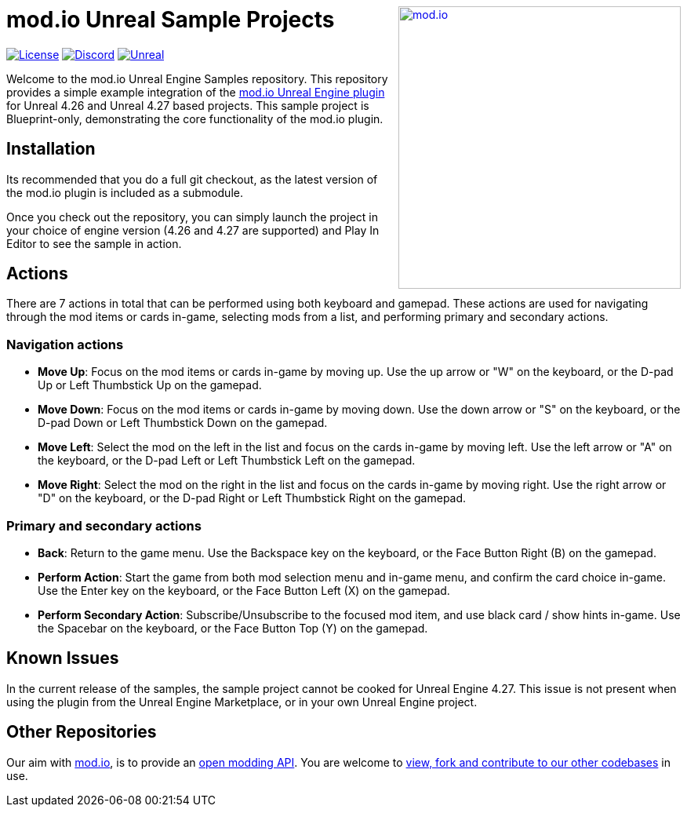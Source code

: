 ++++
<a href="https://mod.io"><img src="https://mod.io/images/branding/modio-logo-bluedark.svg" alt="mod.io" width="360" align="right"/></a>
++++
# mod.io Unreal Sample Projects

image:https://img.shields.io/badge/license-MIT-brightgreen.svg[alt="License", link="https://github.com/modio/modio-sdk/blob/master/LICENSE"]
image:https://img.shields.io/discord/389039439487434752.svg?label=Discord&logo=discord&color=7289DA&labelColor=2C2F33[alt="Discord", link="https://discord.mod.io"]
image:https://img.shields.io/badge/Unreal-4.26%2B-dea309[alt="Unreal", link="https://www.unrealengine.com"]

Welcome to the mod.io Unreal Engine Samples repository. This repository provides a simple example integration of the https://github.com/modio/modio-ue[mod.io Unreal Engine plugin] for Unreal 4.26 and Unreal 4.27 based projects. This sample project is Blueprint-only, demonstrating the core functionality of the mod.io plugin.

== Installation

Its recommended that you do a full git checkout, as the latest version of the mod.io plugin is included as a submodule. 

Once you check out the repository, you can simply launch the project in your choice of engine version (4.26 and 4.27 are supported) and Play In Editor to see the sample in action.

== Actions

There are 7 actions in total that can be performed using both keyboard and gamepad. These actions are used for navigating through the mod items or cards in-game, selecting mods from a list, and performing primary and secondary actions.

=== Navigation actions

* *Move Up*: Focus on the mod items or cards in-game by moving up. Use the up arrow or "W" on the keyboard, or the D-pad Up or Left Thumbstick Up on the gamepad.
* *Move Down*: Focus on the mod items or cards in-game by moving down. Use the down arrow or "S" on the keyboard, or the D-pad Down or Left Thumbstick Down on the gamepad.
* *Move Left*: Select the mod on the left in the list and focus on the cards in-game by moving left. Use the left arrow or "A" on the keyboard, or the D-pad Left or Left Thumbstick Left on the gamepad.
* *Move Right*: Select the mod on the right in the list and focus on the cards in-game by moving right. Use the right arrow or "D" on the keyboard, or the D-pad Right or Left Thumbstick Right on the gamepad.

=== Primary and secondary actions

* *Back*: Return to the game menu. Use the Backspace key on the keyboard, or the Face Button Right (B) on the gamepad.
* *Perform Action*: Start the game from both mod selection menu and in-game menu, and confirm the card choice in-game. Use the Enter key on the keyboard, or the Face Button Left (X) on the gamepad.
* *Perform Secondary Action*: Subscribe/Unsubscribe to the focused mod item, and use black card / show hints in-game. Use the Spacebar on the keyboard, or the Face Button Top (Y) on the gamepad.

== Known Issues

In the current release of the samples, the sample project cannot be cooked for Unreal Engine 4.27. This issue is not present when using the plugin from the Unreal Engine Marketplace, or in your own Unreal Engine project.

== Other Repositories
Our aim with https://mod.io[mod.io], is to provide an https://docs.mod.io[open modding API]. You are welcome to https://github.com/modio[view, fork and contribute to our other codebases] in use.
